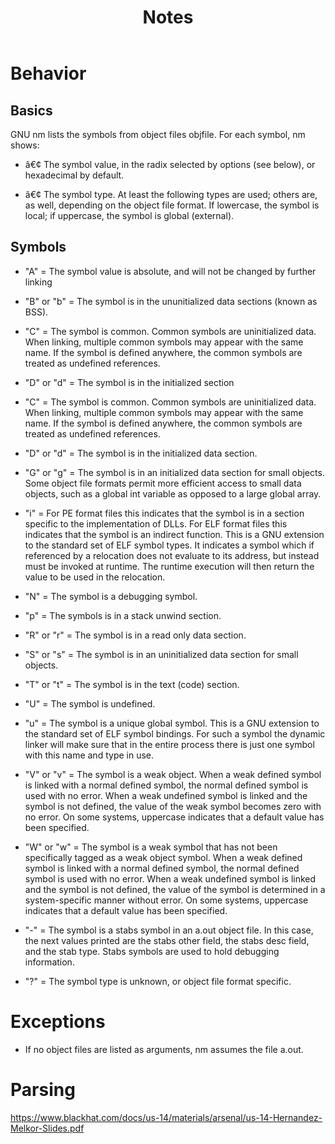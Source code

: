 #+TITLE: Notes

* Behavior
** Basics
GNU nm lists the symbols from object files objfile.
For each symbol, nm shows:

- â€¢ The symbol value, in the radix selected by options (see below), or hexadecimal by default.

- â€¢ The symbol type. At least the following types are used; others are, as well, depending on the object file format. If lowercase, the symbol is local; if uppercase, the symbol is global (external).

** Symbols
- "A" = The symbol value is absolute, and will not be changed by further linking

- "B" or "b" = The symbol is in the ununitialized data sections (known as BSS).

- "C" = The symbol is common. Common symbols are uninitialized data. When linking, multiple common symbols may appear with the same name. If the symbol is defined anywhere, the common symbols are treated as undefined references.

- "D" or "d" = The symbol is in the initialized section

- "C" = The symbol is common. Common symbols are uninitialized data. When linking, multiple common symbols may appear with the same name. If the symbol is defined anywhere, the common symbols are treated as undefined references.

- "D" or "d" = The symbol is in the initialized data section.

- "G" or "g" = The symbol is in an initialized data section for small objects. Some object file formats permit more efficient access to small data objects, such as a global int variable as opposed to a large global array.

- "i" = For PE format files this indicates that the symbol is in a section specific to the implementation of DLLs. For ELF format files this indicates that the symbol is an indirect function. This is a GNU extension to the standard set of ELF symbol types. It indicates a symbol which if referenced by a relocation does not evaluate to its address, but instead must be invoked at runtime. The runtime execution will then return the value to be used in the relocation.

- "N" = The symbol is a debugging symbol.

- "p" = The symbols is in a stack unwind section.

- "R" or "r" = The symbol is in a read only data section.

- "S" or "s" = The symbol is in an uninitialized data section for small objects.

- "T" or "t" = The symbol is in the text (code) section.

- "U" = The symbol is undefined.

- "u" = The symbol is a unique global symbol. This is a GNU extension to the standard set of ELF symbol bindings. For such a symbol the dynamic linker will make sure that in the entire process there is just one symbol with this name and type in use.

- "V" or "v" = The symbol is a weak object. When a weak defined symbol is linked with a normal defined symbol, the normal defined symbol is used with no error. When a weak undefined symbol is linked and the symbol is not defined, the value of the weak symbol becomes zero with no error. On some systems, uppercase indicates that a default value has been specified.

- "W" or "w" = The symbol is a weak symbol that has not been specifically tagged as a weak object symbol. When a weak defined symbol is linked with a normal defined symbol, the normal defined symbol is used with no error. When a weak undefined symbol is linked and the symbol is not defined, the value of the symbol is determined in a system-specific manner without error. On some systems, uppercase indicates that a default value has been specified.

- "-" = The symbol is a stabs symbol in an a.out object file. In this case, the next values printed are the stabs other field, the stabs desc field, and the stab type. Stabs symbols are used to hold debugging information.

- "?" = The symbol type is unknown, or object file format specific.

* Exceptions
- If no object files are listed as arguments, nm assumes the file a.out.

* Parsing
https://www.blackhat.com/docs/us-14/materials/arsenal/us-14-Hernandez-Melkor-Slides.pdf
